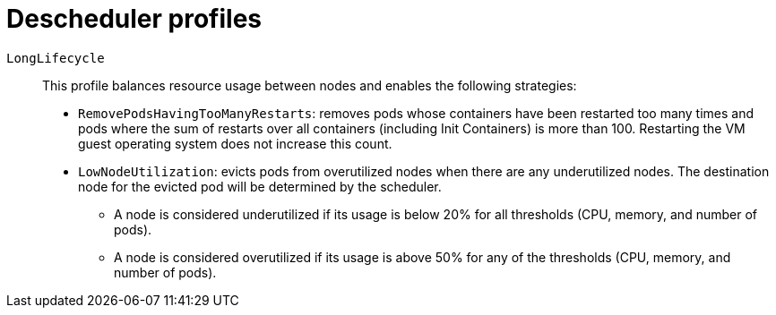 // Module included in the following assemblies:
//
// * nodes/scheduling/descheduler/index.adoc

ifeval::["{context}" == "nodes-descheduler-about"]
:nodes:
endif::[]

ifeval::["{context}" == "virt-enabling-descheduler-evictions"]
:virt:
endif::[]

:_mod-docs-content-type: REFERENCE
[id="nodes-descheduler-profiles_{context}"]
= Descheduler profiles
ifdef::nodes[]
The following descheduler profiles are available:

`AffinityAndTaints`:: This profile evicts pods that violate inter-pod anti-affinity, node affinity, and node taints.
+
It enables the following strategies:
+
* `RemovePodsViolatingInterPodAntiAffinity`: removes pods that are violating inter-pod anti-affinity.
* `RemovePodsViolatingNodeAffinity`: removes pods that are violating node affinity.
* `RemovePodsViolatingNodeTaints`: removes pods that are violating `NoSchedule` taints on nodes.
+
Pods with a node affinity type of `requiredDuringSchedulingIgnoredDuringExecution` are removed.

`TopologyAndDuplicates`:: This profile evicts pods in an effort to evenly spread similar pods, or pods of the same topology domain, among nodes.
+
It enables the following strategies:
+
--
* `RemovePodsViolatingTopologySpreadConstraint`: finds unbalanced topology domains and tries to evict pods from larger ones when `DoNotSchedule` constraints are violated.
* `RemoveDuplicates`: ensures that there is only one pod associated with a replica set, replication controller, deployment, or job running on same node. If there are more, those duplicate pods are evicted for better pod distribution in a cluster.
--
+
[WARNING]
====
Do not enable `TopologyAndDuplicates` with any of the following profiles: `SoftTopologyAndDuplicates` or `CompactAndScale`. Enabling these profiles together results in a conflict.
====

`LifecycleAndUtilization`:: This profile evicts long-running pods and balances resource usage between nodes.
+
It enables the following strategies:
+
--
* `RemovePodsHavingTooManyRestarts`: removes pods whose containers have been restarted too many times.
+
Pods where the sum of restarts over all containers (including Init Containers) is more than 100.

* `LowNodeUtilization`: finds nodes that are underutilized and evicts pods, if possible, from overutilized nodes in the hope that recreation of evicted pods will be scheduled on these underutilized nodes.

** A node is considered underutilized if its usage is below 20% for all thresholds (CPU, memory, and number of pods).

** A node is considered overutilized if its usage is above 50% for any of the thresholds (CPU, memory, and number of pods).

+
Optionally, you can adjust these underutilized/overutilized threshold percentages by setting the Technology Preview field `devLowNodeUtilizationThresholds` to one the following values: `Low` for 10%/30%, `Medium` for 20%/50%, or `High` for 40%/70%. The default value is `Medium`.

* `PodLifeTime`: evicts pods that are too old.
+
By default, pods that are older than 24 hours are removed. You can customize the pod lifetime value.
--
+
[WARNING]
====
Do not enable `LifecycleAndUtilization` with any of the following profiles: `LongLifecycle` or `CompactAndScale`. Enabling these profiles together results in a conflict.
====

`SoftTopologyAndDuplicates`:: This profile is the same as `TopologyAndDuplicates`, except that pods with soft topology constraints, such as `whenUnsatisfiable: ScheduleAnyway`, are also considered for eviction.
+
[WARNING]
====
Do not enable both `SoftTopologyAndDuplicates` and `TopologyAndDuplicates`. Enabling both results in a conflict.
====

`EvictPodsWithLocalStorage`:: This profile allows pods with local storage to be eligible for eviction.

`EvictPodsWithPVC`:: This profile allows pods with persistent volume claims to be eligible for eviction. If you are using `Kubernetes NFS Subdir External Provisioner`, you must add an excluded namespace for the namespace where the provisioner is installed.

`CompactAndScale`:: This profile enables the `HighNodeUtilization` strategy, which attempts to evict pods from underutilized nodes to allow a workload to run on a smaller set of nodes. A node is considered underutilized if its usage is below 20% for all thresholds (CPU, memory, and number of pods).
+
Optionally, you can adjust the underutilized percentage by setting the Technology Preview field `devHighNodeUtilizationThresholds` to one the following values: `Minimal` for 10%, `Modest` for 20%, or `Moderate` for 30%. The default value is `Modest`.
+
[WARNING]
====
Do not enable `CompactAndScale` with any of the following profiles: `LifecycleAndUtilization`, `LongLifecycle`, or `TopologyAndDuplicates`. Enabling these profiles together results in a conflict.
====

endif::nodes[]
ifdef::virt[]
Use the Technology Preview `DevPreviewLongLifecycle` profile to enable the descheduler on a virtual machine. This is the only descheduler profile currently available for {VirtProductName}. To ensure proper scheduling, create VMs with CPU and memory requests for the expected load.
endif::virt[]

// Show LongLifecycle profile both for virt and nodes
`LongLifecycle`:: This profile balances resource usage between nodes and enables the following strategies:
+
--
* `RemovePodsHavingTooManyRestarts`: removes pods whose containers have been restarted too many times and pods where the sum of restarts over all containers (including Init Containers) is more than 100. Restarting the VM guest operating system does not increase this count.
* `LowNodeUtilization`: evicts pods from overutilized nodes when there are any underutilized nodes. The destination node for the evicted pod will be determined by the scheduler.
** A node is considered underutilized if its usage is below 20% for all thresholds (CPU, memory, and number of pods).
** A node is considered overutilized if its usage is above 50% for any of the thresholds (CPU, memory, and number of pods).
--
+
--
ifdef::nodes[]
[WARNING]
====
Do not enable `LongLifecycle` with any of the following profiles: `LifecycleAndUtilization` or `CompactAndScale`. Enabling these profiles together results in a conflict.
====
endif::nodes[]
--

ifeval::["{context}" == "nodes-descheduler-about"]
:!nodes:
endif::[]

ifeval::["{context}" == "virt-enabling-descheduler-evictions"]
:!virt:
endif::[]
